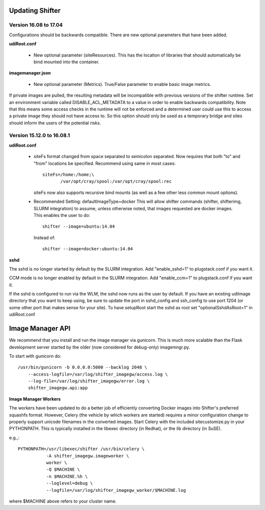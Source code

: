 Updating Shifter
================

Version 16.08 to 17.04
----------------------
Configurations should be backwards compatible.  There are new optional parameters
that have been added.

**udiRoot.conf**

   * New optional parameter (siteResources).  This has the location of libraries
     that should automatically be bind mounted into the container.

**imagemanager.json**

   * New optional parameter (Metrics). True/False parameter to enable basic
     image metrics.

If private images are pulled, the resulting metadata will be incompatible with
previous versions of the shifter runtime.  Set an environment variable called
DISABLE_ACL_METADATA to a value in order to enable backwards compatibility.
Note that this means some access checks in the runtime will not be enforced
and a determined user could use this to access a private image they should
not have access to.  So this option should only be used as a temporary 
bridge and sites should inform the users of the potential risks.

Version 15.12.0 to 16.08.1
--------------------------

**udiRoot.conf**

   * siteFs format changed from space separated to semicolon separated.  Now
     requires that both "to" and "from" locations be specified.  Recommend
     using same in most cases::

        siteFs=/home:/home;\
               /var/opt/cray/spool:/var/opt/cray/spool:rec

     siteFs now also supports recursive bind mounts (as well as a few other
     less common mount options).

   * Recommended Setting: defaultImageType=docker
     This will allow shifter commands (shifter, shifterimg, SLURM integration)
     to assume, unless otherwise noted, that images requested are docker
     images.  This enables the user to do::

         shifter --image=ubuntu:14.04

     Instead of::

         shifter --image=docker:ubuntu:14.04

**sshd**

The sshd is no longer started by default by the SLURM integration.  Add
"enable_sshd=1" to plugstack.conf if you want it.

CCM mode is no longer enabled by default in the SLURM integration. Add
"enable_ccm=1" to plugstack.conf if you want it.

If the sshd is configured to run via the WLM, the sshd now runs as the user by
default.  If you have an existing udiImage directory that you want to keep
using, be sure to update the port in sshd_config and ssh_config to use port
1204 (or some other port that makes sense for your site).  To have setupRoot
start the sshd as root set "optionalSshdAsRoot=1" in udiRoot.conf

Image Manager API
=================
We recommend that you install and run the image manager via gunicorn.  This is
much more scalable than the Flask development server started by the older (now
considered for debug-only) imagemngr.py.

To start with gunicorn do::

    /usr/bin/gunicorn -b 0.0.0.0:5000 --backlog 2048 \
        --access-logfile=/var/log/shifter_imagegw/access.log \
        --log-file=/var/log/shifter_imagegw/error.log \
        shifter_imagegw.api:app

**Image Manager Workers**

The workers have been updated to do a better job of efficiently converting
Docker images into Shifter's preferred squashfs format.  However, Celery (the
vehicle by which workers are started) requires a minor configuration change to
properly support unicode filenames in the converted images.  Start Celery with
the included sitecustomize.py in your PYTHONPATH.  This is typically installed
in the libexec directory (in Redhat), or the lib directory (in SuSE).

e.g.,::

    PYTHONPATH=/usr/libexec/shifter /usr/bin/celery \
               -A shifter_imagegw.imageworker \
               worker \
               -Q $MACHINE \
               -n $MACHINE.%h \
               --loglevel=debug \
               --logfile=/var/log/shifter_imagegw_worker/$MACHINE.log

where $MACHINE above refers to your cluster name.
